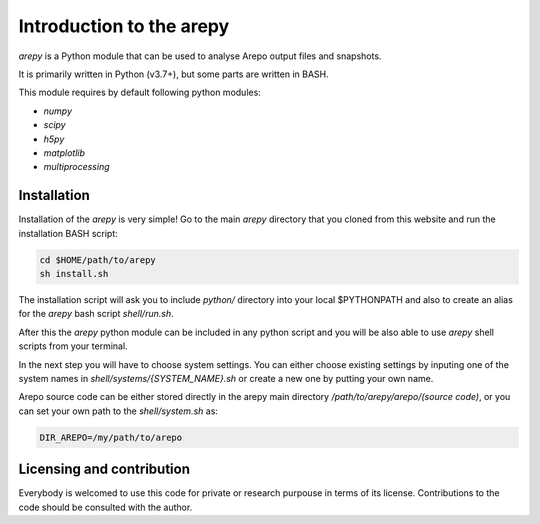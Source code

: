 Introduction to the arepy
*************************

*arepy* is a Python module that can be used to analyse Arepo output files and snapshots.

It is primarily written in Python (v3.7+), but some parts are written in BASH.

This module requires by default following python modules:

* *numpy*
* *scipy*
* *h5py*
* *matplotlib*
* *multiprocessing*

Installation
^^^^^^^^^^^^

Installation of the *arepy* is very simple!
Go to the main *arepy* directory that you cloned from this website and run the installation BASH script:

.. code:: bash

    cd $HOME/path/to/arepy
    sh install.sh

The installation script will ask you to include *python/* directory into your local $PYTHONPATH and also to create an alias for the *arepy* bash script *shell/run.sh*.

After this the *arepy* python module can be included in any python script and you will be also able to use *arepy* shell scripts from your terminal.

In the next step you will have to choose system settings. You can either choose existing settings by inputing one of the system names in *shell/systems/{SYSTEM_NAME}.sh* or create a new one by putting your own name.

Arepo source code can be either stored directly in the arepy main directory */path/to/arepy/arepo/(source code)*, or you can set your own path to the *shell/system.sh* as:

.. code:: bash

    DIR_AREPO=/my/path/to/arepo

Licensing and contribution
^^^^^^^^^^^^^^^^^^^^^^^^^^

Everybody is welcomed to use this code for private or research purpouse in terms of its license.
Contributions to the code should be consulted with the author.
